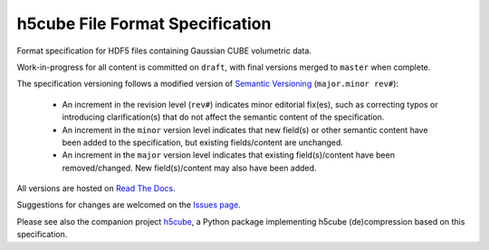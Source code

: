 .. h5cube-spec readme file

h5cube File Format Specification
================================

Format specification for HDF5 files containing Gaussian CUBE volumetric
data.

Work-in-progress for all content is committed on ``draft``, with final
versions merged to ``master`` when complete.

The specification versioning follows a modified version of
`Semantic Versioning <http://semver.org>`__ (``major.minor rev#``):

 * An increment in the revision level (``rev#``) indicates minor editorial fix(es),
   such as correcting typos or introducing clarification(s) that do not
   affect the semantic content of the specification.

 * An increment in the ``minor`` version level indicates that new field(s) or other
   semantic content have been added to the specification, but existing
   fields/content are unchanged.

 * An increment in the ``major`` version level indicates that existing
   field(s)/content have been removed/changed. New field(s)/content may also
   have been added.

All versions are hosted on
`Read The Docs <http://h5cube-spec.readthedocs.io>`__.

Suggestions for changes are welcomed on the
`Issues page <https://github.com/bskinn/h5cube-spec/issues>`__.

Please see also the companion project
`h5cube <https://github.com/bskinn/h5cube>`__, a Python package implementing
h5cube (de)compression based on this specification.


